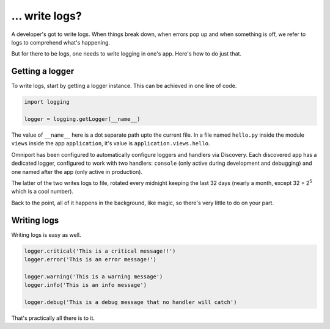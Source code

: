 ... write logs?
===============

A developer's got to write logs. When things break down, when errors pop up and 
when something is off, we refer to logs to comprehend what's happening.

But for there to be logs, one needs to write logging in one's app. Here's how
to do just that.

Getting a logger
----------------

To write logs, start by getting a logger instance. This can be achieved in one
line of code. 

.. code-block:: python

  import logging
  
  logger = logging.getLogger(__name__)

The value of ``__name__`` here is a dot separate path upto the current file. In
a file named ``hello.py`` inside the module ``views`` inside the app 
``application``, it's value is ``application.views.hello``.

Omniport has been configured to automatically configure loggers and handlers via
Discovery. Each discovered app has a dedicated logger, configured to work with 
two handlers: ``console`` (only active during development and debugging) and one 
named after the app (only active in production).

The latter of the two writes logs to file, rotated every midnight keeping the 
last 32 days (nearly a month, except 32 = 2\ :sup:`5` which is a cool number).

Back to the point, all of it happens in the background, like magic, so there's 
very little to do on your part.

Writing logs
------------

Writing logs is easy as well.

.. code-block:: python

  logger.critical('This is a critical message!!')
  logger.error('This is an error message!')

  logger.warning('This is a warning message')
  logger.info('This is an info message')
  
  logger.debug('This is a debug message that no handler will catch')

That's practically all there is to it.